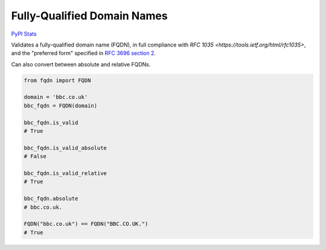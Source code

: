 Fully-Qualified Domain Names
===================================
|Build Status| |Coverage Status| |Latest PyPI Version|

`PyPI Stats`_

Validates a fully-qualified domain name (FQDN), in full compliance with
`RFC 1035 <https://tools.ietf.org/html/rfc1035>`, and the "preferred form" 
specified in `RFC 3696 section 2 <https://tools.ietf.org/html/rfc3696#section-2>`_.

Can also convert between absolute and relative FQDNs.

.. code:: python

    from fqdn import FQDN

    domain = 'bbc.co.uk'
    bbc_fqdn = FQDN(domain)

    bbc_fqdn.is_valid
    # True

    bbc_fqdn.is_valid_absolute
    # False

    bbc_fqdn.is_valid_relative
    # True

    bbc_fqdn.absolute
    # bbc.co.uk.

    FQDN("bbc.co.uk") == FQDN("BBC.CO.UK.")
    # True


.. |Build Status| image:: https://travis-ci.org/ypcrts/fqdn.svg?branch=master
   :target: https://travis-ci.org/ypcrts/fqdn?branch=master
.. |Coverage Status| image:: https://coveralls.io/repos/github/ypcrts/fqdn/badge.svg?branch=master
   :target: https://coveralls.io/github/ypcrts/fqdn?branch=master
.. |Latest PyPI Version| image:: https://img.shields.io/pypi/v/fqdn.svg
   :target: https://pypi.python.org/pypi/fqdn
.. _PyPI Stats: https://pypistats.org/packages/fqdn
